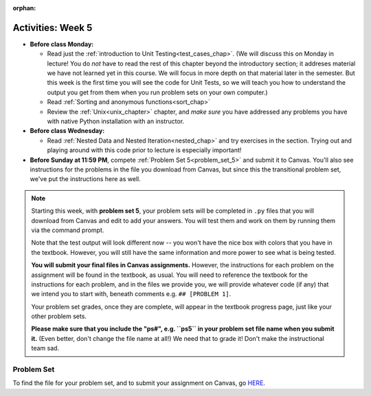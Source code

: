 :orphan:

..  Copyright (C) Jackie Cohen.  Permission is granted to copy, distribute
    and/or modify this document under the terms of the GNU Free Documentation
    License, Version 1.3 or any later version published by the Free Software
    Foundation; with Invariant Sections being Forward, Prefaces, and
    Contributor List, no Front-Cover Texts, and no Back-Cover Texts.  A copy of
    the license is included in the section entitled "GNU Free Documentation
    License".

Activities: Week 5
==================

* **Before class Monday:**
  
  * Read just the :ref:`introduction to Unit Testing<test_cases_chap>`. (We will discuss this on Monday in lecture! You do *not* have to read the rest of this chapter beyond the introductory section; it addreses material we have not learned yet in this course. We will focus in more depth on that material later in the semester. But this week is the first time you will see the code for Unit Tests, so we will teach you how to understand the output you get from them when you run problem sets on your own computer.)
  * Read :ref:`Sorting and anonymous functions<sort_chap>`
  * Review the :ref:`Unix<unix_chapter>` chapter, and *make sure* you have addressed any problems you have with native Python installation with an instructor.

 
* **Before class Wednesday:**

  * Read :ref:`Nested Data and Nested Iteration<nested_chap>` and try exercises in the section. Trying out and playing around with this code prior to lecture is especially important!


* **Before Sunday at 11:59 PM**, compete :ref:`Problem Set 5<problem_set_5>` and submit it to Canvas. You'll also see instructions for the problems in the file you download from Canvas, but since this the transitional problem set, we've put the instructions here as well.

.. note::

  Starting this week, with **problem set 5**, your problem sets will be completed in ``.py`` files that you will download from Canvas and edit to add your answers. You will test them and work on them by running them via the command prompt. 

  Note that the test output will look different now -- you won't have the nice box with colors that you have in the textbook. However, you will still have the same information and more power to see what is being tested.

  **You will submit your final files in Canvas assignments.** However, the instructions for each problem on the assignment will be found in the textbook, as usual. You will need to reference the textbook for the instructions for each problem, and in the files we provide you, we will provide whatever code (if any) that we intend you to start with, beneath comments e.g. ``## [PROBLEM 1]``.

  Your problem set grades, once they are complete, will appear in the textbook progress page, just like your other problem sets.

  **Please make sure that you include the "ps#", e.g. ``ps5`` in your problem set file name when you submit it.** (Even better, don't change the file name at all!) We need that to grade it! Don't make the instructional team sad.


.. _problem_set_5:

Problem Set
-----------

To find the file for your problem set, and to submit your assignment on Canvas, go `HERE <updatelink.com>`_.

.. external:: ps_5_1

    1. Write code to sort the list ``fall_list`` in reverse alphabetical order. Assign the result of the sorted list to the variable ``sorted_fall_list``.

.. external:: ps_5_2

    2. First, write code to sort the list ``food_amounts`` by the key ``sugar_grams``, from lowest to highest. Assign that sorted list to the variable ``sorted_sugar``. 

    Next, write code to sort the list ``food_amounts`` by the value of the key ``carbohydrate`` minus the value of the key ``fiber`` in each one, from lowest difference to highest. Assign this sorted list to a variable ``raw_carb_sort``.

.. external:: ps_5_3

    3. Use the ``curl`` Unix command to download the file ``words.txt``, like so: ``curl http://www.puzzlers.org/pub/wordlists/ospd.txt > words.txt``. Make sure to do so in the same directory where you have saved this ``ps5.py`` file.

    There are 19 3-letter words in the Scrabble dictionary provided in the ``words.txt`` file which contain the letter 'z'. Write code to generate a list of them. That list should be sorted in *reverse* alphabetical order (i.e. ``'zoo'`` should be first and ``'adz'`` should be last). Save that list in a variable ``short_z_words``.

    **NOTE:** to get rid of the blank line character at the end of each line in the file, use the ``.strip()`` string method.

.. external:: ps_5_4

    4. Write code to generate a list of the 10 highest-scoring words from the Scrabble dictionary that contain the letter 'z'. Save it in the variable ``best_z_words``. You may assume there are no bonuses that double or triple letter values or entire words. The dictionary saved in ``letter_values`` contains the Scrabble score information: its keys are letters, and its values are the scores associated with those letters.

    If you have never played Scrabble before, `here is an explanation <https://en.wikipedia.org/wiki/Scrabble>`_ of what it is. (You do not need that information to solve this problem. All you need to know is that each letter is associated with a number of points, and you want to find the ten words that are associated with the largest point totals.)

    **HINT:** In the textbook section on Accumulating Results from a Dictionary, there is code that computes the scrabble score for the entire text of "A Study in Scarlet". You may want to adapt that.

.. external:: ps_5_5

    5. We have provided a nested list in the variable ``nl``. Write code to accumulate a list containing the second (as humans count) element of each sub-list and save it in a variable ``second_elems``.

.. external:: ps_5_6

    6. Define a function ``convert_nums``. The function should accept an integer as input, representing a number of hours. It should return a tuple of that number converted to minutes (* 60), and then that number converted to seconds (* 3600). For example, if ``1`` were input into the function, the return value of that invocation should be the tuple ``60, 3600``.

.. external:: ps_5_7

    7.  We've provided a complex nested dictionary saved in the variable ``fb_data``. This is a lot like real data you'll get from Facebook (but a little bit simpler, and fake data). 

    Here we've also provided some questions to help you. We will not grade, or expect you to write, answers to these questions, but we suggest you think about them and write them in comments to practice understanding this big nested data structure. Test your predictions using print statements in the code file! Questions:

    - What type is the structure saved in the variable ``fb_data``?
    - What about ``fb_data["data"][1]``?
    - What about ``fb_data["data"][0]["from"]``?
    - What about ``fb_data["data"][0]["id"]``?

    Now, write a line of code to assign the value of the first message ("This problem might...") from the big ``fb_data`` data structure to a variable called ``first_message``. (Do not hard-code your answer! That means, write it in terms of fb_data, so that it would work with any content stored in the variable ``fb_data`` that has the same structure as that of the one we gave you.)

    Then write a second line of code to assign the value of the name of the second person who posted ("John Smythe") to a variable called ``second_name``. Do not hard code your answer!

.. external:: ps_5_8

    6. Define a function ``sort_nested_lists`` that accepts as input a list of lists of integers, e.g. ``[[2,3],[45,100,2],[536],[103,2,8]]``. It should return a sorted version of that list, sorted by the sum of the integers in each sub-list. For example, if that list were the function's input, the return value should be ``[[2,3],[103,2,8],[45,100,2],[536]]``. 

    **Suggestion:** It's a good idea to come up with some sample "test cases" to help yourself work through this, in addition to the tests we have provided in your code file. Come up with sample lists where it's easy to figure out what the correct sorting is, and make invocations to your function using that input, and print out the results. If you get different output than you expect, trace through the process to figure out where it might have gone wrong. Writing out an English plan for this and translating it into code bit by bit may also be a good idea.

.. external:: ps5_dyu

    Complete this week's `Demonstrate Your Understanding <https://umich.instructure.com/courses/150918/assignments/231780>`_ assignment on Canvas.




